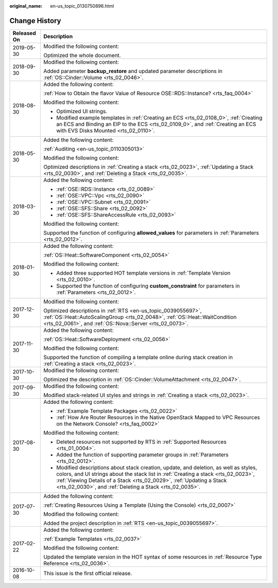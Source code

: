 :original_name: en-us_topic_0130750896.html

.. _en-us_topic_0130750896:

Change History
==============

+-----------------------------------+------------------------------------------------------------------------------------------------------------------------------------------------------------------------------------------------------------------------------------------------------------------------------------------------------------------+
| Released On                       | Description                                                                                                                                                                                                                                                                                                      |
+===================================+==================================================================================================================================================================================================================================================================================================================+
| 2019-05-30                        | Modified the following content:                                                                                                                                                                                                                                                                                  |
|                                   |                                                                                                                                                                                                                                                                                                                  |
|                                   | Optimized the whole document.                                                                                                                                                                                                                                                                                    |
+-----------------------------------+------------------------------------------------------------------------------------------------------------------------------------------------------------------------------------------------------------------------------------------------------------------------------------------------------------------+
| 2018-09-30                        | Modified the following content:                                                                                                                                                                                                                                                                                  |
|                                   |                                                                                                                                                                                                                                                                                                                  |
|                                   | Added parameter **backup_restore** and updated parameter descriptions in :ref:`OS::Cinder::Volume <rts_02_0046>`.                                                                                                                                                                                                |
+-----------------------------------+------------------------------------------------------------------------------------------------------------------------------------------------------------------------------------------------------------------------------------------------------------------------------------------------------------------+
| 2018-08-30                        | Added the following content:                                                                                                                                                                                                                                                                                     |
|                                   |                                                                                                                                                                                                                                                                                                                  |
|                                   | :ref:`How to Obtain the flavor Value of Resource OSE::RDS::Instance? <rts_faq_0004>`                                                                                                                                                                                                                             |
|                                   |                                                                                                                                                                                                                                                                                                                  |
|                                   | Modified the following content:                                                                                                                                                                                                                                                                                  |
|                                   |                                                                                                                                                                                                                                                                                                                  |
|                                   | -  Optimized UI strings.                                                                                                                                                                                                                                                                                         |
|                                   | -  Modified example templates in :ref:`Creating an ECS <rts_02_0108_0>`, :ref:`Creating an ECS and Binding an EIP to the ECS <rts_02_0109_0>`, and :ref:`Creating an ECS with EVS Disks Mounted <rts_02_0110>`.                                                                                                  |
+-----------------------------------+------------------------------------------------------------------------------------------------------------------------------------------------------------------------------------------------------------------------------------------------------------------------------------------------------------------+
| 2018-05-30                        | Added the following content:                                                                                                                                                                                                                                                                                     |
|                                   |                                                                                                                                                                                                                                                                                                                  |
|                                   | :ref:`Auditing <en-us_topic_0110305013>`                                                                                                                                                                                                                                                                         |
|                                   |                                                                                                                                                                                                                                                                                                                  |
|                                   | Modified the following content:                                                                                                                                                                                                                                                                                  |
|                                   |                                                                                                                                                                                                                                                                                                                  |
|                                   | Optimized descriptions in :ref:`Creating a stack <rts_02_0023>`, :ref:`Updating a Stack <rts_02_0030>`, and :ref:`Deleting a Stack <rts_02_0035>`.                                                                                                                                                               |
+-----------------------------------+------------------------------------------------------------------------------------------------------------------------------------------------------------------------------------------------------------------------------------------------------------------------------------------------------------------+
| 2018-03-30                        | Added the following content:                                                                                                                                                                                                                                                                                     |
|                                   |                                                                                                                                                                                                                                                                                                                  |
|                                   | -  :ref:`OSE::RDS::Instance <rts_02_0089>`                                                                                                                                                                                                                                                                       |
|                                   | -  :ref:`OSE::VPC::Vpc <rts_02_0090>`                                                                                                                                                                                                                                                                            |
|                                   | -  :ref:`OSE::VPC::Subnet <rts_02_0091>`                                                                                                                                                                                                                                                                         |
|                                   | -  :ref:`OSE::SFS::Share <rts_02_0092>`                                                                                                                                                                                                                                                                          |
|                                   | -  :ref:`OSE::SFS::ShareAccessRule <rts_02_0093>`                                                                                                                                                                                                                                                                |
|                                   |                                                                                                                                                                                                                                                                                                                  |
|                                   | Modified the following content:                                                                                                                                                                                                                                                                                  |
|                                   |                                                                                                                                                                                                                                                                                                                  |
|                                   | Supported the function of configuring **allowed_values** for parameters in :ref:`Parameters <rts_02_0012>`.                                                                                                                                                                                                      |
+-----------------------------------+------------------------------------------------------------------------------------------------------------------------------------------------------------------------------------------------------------------------------------------------------------------------------------------------------------------+
| 2018-01-30                        | Added the following content:                                                                                                                                                                                                                                                                                     |
|                                   |                                                                                                                                                                                                                                                                                                                  |
|                                   | :ref:`OS::Heat::SoftwareComponent <rts_02_0054>`                                                                                                                                                                                                                                                                 |
|                                   |                                                                                                                                                                                                                                                                                                                  |
|                                   | Modified the following content:                                                                                                                                                                                                                                                                                  |
|                                   |                                                                                                                                                                                                                                                                                                                  |
|                                   | -  Added three supported HOT template versions in :ref:`Template Version <rts_02_0010>`.                                                                                                                                                                                                                         |
|                                   | -  Supported the function of configuring **custom_constraint** for parameters in :ref:`Parameters <rts_02_0012>`.                                                                                                                                                                                                |
+-----------------------------------+------------------------------------------------------------------------------------------------------------------------------------------------------------------------------------------------------------------------------------------------------------------------------------------------------------------+
| 2017-12-30                        | Modified the following content:                                                                                                                                                                                                                                                                                  |
|                                   |                                                                                                                                                                                                                                                                                                                  |
|                                   | Optimized descriptions in :ref:`RTS <en-us_topic_0039055697>`, :ref:`OS::Heat::AutoScalingGroup <rts_02_0048>`, :ref:`OS::Heat::WaitCondition <rts_02_0061>`, and :ref:`OS::Nova::Server <rts_02_0073>`.                                                                                                         |
+-----------------------------------+------------------------------------------------------------------------------------------------------------------------------------------------------------------------------------------------------------------------------------------------------------------------------------------------------------------+
| 2017-11-30                        | Added the following content:                                                                                                                                                                                                                                                                                     |
|                                   |                                                                                                                                                                                                                                                                                                                  |
|                                   | :ref:`OS::Heat::SoftwareDeployment <rts_02_0056>`                                                                                                                                                                                                                                                                |
|                                   |                                                                                                                                                                                                                                                                                                                  |
|                                   | Modified the following content:                                                                                                                                                                                                                                                                                  |
|                                   |                                                                                                                                                                                                                                                                                                                  |
|                                   | Supported the function of compiling a template online during stack creation in :ref:`Creating a stack <rts_02_0023>`.                                                                                                                                                                                            |
+-----------------------------------+------------------------------------------------------------------------------------------------------------------------------------------------------------------------------------------------------------------------------------------------------------------------------------------------------------------+
| 2017-10-30                        | Modified the following content:                                                                                                                                                                                                                                                                                  |
|                                   |                                                                                                                                                                                                                                                                                                                  |
|                                   | Optimized the description in :ref:`OS::Cinder::VolumeAttachment <rts_02_0047>`.                                                                                                                                                                                                                                  |
+-----------------------------------+------------------------------------------------------------------------------------------------------------------------------------------------------------------------------------------------------------------------------------------------------------------------------------------------------------------+
| 2017-09-30                        | Modified the following content:                                                                                                                                                                                                                                                                                  |
|                                   |                                                                                                                                                                                                                                                                                                                  |
|                                   | Modified stack-related UI styles and strings in :ref:`Creating a stack <rts_02_0023>`.                                                                                                                                                                                                                           |
+-----------------------------------+------------------------------------------------------------------------------------------------------------------------------------------------------------------------------------------------------------------------------------------------------------------------------------------------------------------+
| 2017-08-30                        | Added the following content:                                                                                                                                                                                                                                                                                     |
|                                   |                                                                                                                                                                                                                                                                                                                  |
|                                   | -  :ref:`Example Template Packages <rts_02_0022>`                                                                                                                                                                                                                                                                |
|                                   | -  :ref:`How Are Router Resources in the Native OpenStack Mapped to VPC Resources on the Network Console? <rts_faq_0002>`                                                                                                                                                                                        |
|                                   |                                                                                                                                                                                                                                                                                                                  |
|                                   | Modified the following content:                                                                                                                                                                                                                                                                                  |
|                                   |                                                                                                                                                                                                                                                                                                                  |
|                                   | -  Deleted resources not supported by RTS in :ref:`Supported Resources <rts_01_0004>`.                                                                                                                                                                                                                           |
|                                   | -  Added the function of supporting parameter groups in :ref:`Parameters <rts_02_0012>`.                                                                                                                                                                                                                         |
|                                   | -  Modified descriptions about stack creation, update, and deletion, as well as styles, colors, and UI strings about the stack list in :ref:`Creating a stack <rts_02_0023>`, :ref:`Viewing Details of a Stack <rts_02_0029>`, :ref:`Updating a Stack <rts_02_0030>`, and :ref:`Deleting a Stack <rts_02_0035>`. |
+-----------------------------------+------------------------------------------------------------------------------------------------------------------------------------------------------------------------------------------------------------------------------------------------------------------------------------------------------------------+
| 2017-07-30                        | Added the following content:                                                                                                                                                                                                                                                                                     |
|                                   |                                                                                                                                                                                                                                                                                                                  |
|                                   | :ref:`Creating Resources Using a Template (Using the Console) <rts_02_0007>`                                                                                                                                                                                                                                     |
|                                   |                                                                                                                                                                                                                                                                                                                  |
|                                   | Modified the following content:                                                                                                                                                                                                                                                                                  |
|                                   |                                                                                                                                                                                                                                                                                                                  |
|                                   | Added the project description in :ref:`RTS <en-us_topic_0039055697>`.                                                                                                                                                                                                                                            |
+-----------------------------------+------------------------------------------------------------------------------------------------------------------------------------------------------------------------------------------------------------------------------------------------------------------------------------------------------------------+
| 2017-02-22                        | Added the following content:                                                                                                                                                                                                                                                                                     |
|                                   |                                                                                                                                                                                                                                                                                                                  |
|                                   | :ref:`Example Templates <rts_02_0037>`                                                                                                                                                                                                                                                                           |
|                                   |                                                                                                                                                                                                                                                                                                                  |
|                                   | Modified the following content:                                                                                                                                                                                                                                                                                  |
|                                   |                                                                                                                                                                                                                                                                                                                  |
|                                   | Updated the template version in the HOT syntax of some resources in :ref:`Resource Type Reference <rts_02_0036>`.                                                                                                                                                                                                |
+-----------------------------------+------------------------------------------------------------------------------------------------------------------------------------------------------------------------------------------------------------------------------------------------------------------------------------------------------------------+
| 2016-10-08                        | This issue is the first official release.                                                                                                                                                                                                                                                                        |
+-----------------------------------+------------------------------------------------------------------------------------------------------------------------------------------------------------------------------------------------------------------------------------------------------------------------------------------------------------------+
